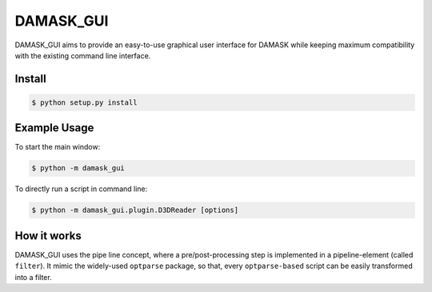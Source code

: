==========
DAMASK_GUI
==========

DAMASK_GUI aims to provide an easy-to-use graphical user interface for DAMASK while keeping maximum compatibility with the existing command line interface.

Install
=======

.. code:: sh

    $ python setup.py install

Example Usage
=============

To start the main window:

.. code:: bash

    $ python -m damask_gui

To directly run a script in command line:

.. code:: bash

    $ python -m damask_gui.plugin.D3DReader [options]


How it works
============

DAMASK_GUI uses the pipe line concept, where a pre/post-processing step is implemented in a pipeline-element (called ``filter``). It mimic the widely-used ``optparse`` package, so that, every ``optparse-based`` script can be easily transformed into a filter.

